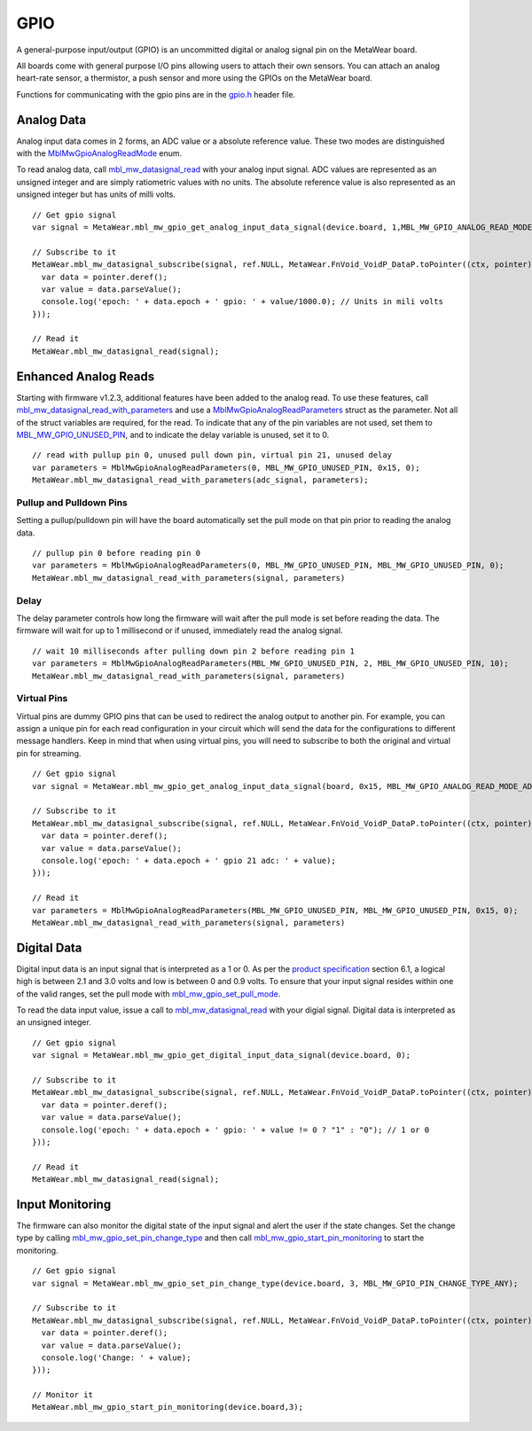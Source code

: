.. highlight:: javascript

GPIO
====
A general-purpose input/output (GPIO) is an uncommitted digital or analog signal pin on the MetaWear board.

All boards come with general purpose I/O pins allowing users to attach their own sensors. You can attach an analog heart-rate sensor, a thermistor, a push sensor and more using the GPIOs on the MetaWear board. 

Functions for communicating with the gpio pins are in the 
`gpio.h <https://mbientlab.com/docs/metawear/cpp/latest/gpio_8h.html>`_ header file.

Analog Data
-----------
Analog input data comes in 2 forms, an ADC value or a absolute reference value.  These two modes are distinguished with the 
`MblMwGpioAnalogReadMode <https://mbientlab.com/docs/metawear/cpp/latest/gpio_8h.html#a88643319ca6ab68ed13089c51dbbd95d>`_ enum.

To read analog data, call 
`mbl_mw_datasignal_read <https://mbientlab.com/docs/metawear/cpp/latest/datasignal_8h.html#a0a456ad1b6d7e7abb157bdf2fc98f179>`_ with your analog input 
signal.  ADC values are represented as an unsigned integer and are simply ratiometric values with no units.  The absolute reference value is also 
represented as an unsigned integer but has units of milli volts. ::

    // Get gpio signal 
    var signal = MetaWear.mbl_mw_gpio_get_analog_input_data_signal(device.board, 1,MBL_MW_GPIO_ANALOG_READ_MODE_ABS_REF);
    
    // Subscribe to it
    MetaWear.mbl_mw_datasignal_subscribe(signal, ref.NULL, MetaWear.FnVoid_VoidP_DataP.toPointer((ctx, pointer) => {
      var data = pointer.deref();
      var value = data.parseValue();
      console.log('epoch: ' + data.epoch + ' gpio: ' + value/1000.0); // Units in mili volts
    }));
    
    // Read it
    MetaWear.mbl_mw_datasignal_read(signal);


Enhanced Analog Reads
---------------------
Starting with firmware v1.2.3, additional features have been added to the analog read.  To use these features, call 
`mbl_mw_datasignal_read_with_parameters <https://mbientlab.com/docs/metawear/cpp/latest/datasignal_8h.html#a71391d5862eb18327ce2aaaac4a12159>`_
and use a `MblMwGpioAnalogReadParameters <https://mbientlab.com/docs/metawear/cpp/latest/structMblMwGpioAnalogReadParameters.html>`_ struct as the 
parameter.  Not all of the struct variables are required, for the read.  To indicate that any of the pin variables are not used, set them to 
`MBL_MW_GPIO_UNUSED_PIN <https://mbientlab.com/docs/metawear/cpp/latest/gpio_8h.html#a2fa68bf3103b371ad501bb9bceab40ba>`_, and to indicate the delay 
variable is unused, set it to 0.  ::

    // read with pullup pin 0, unused pull down pin, virtual pin 21, unused delay
    var parameters = MblMwGpioAnalogReadParameters(0, MBL_MW_GPIO_UNUSED_PIN, 0x15, 0);
    MetaWear.mbl_mw_datasignal_read_with_parameters(adc_signal, parameters);

Pullup and Pulldown Pins
^^^^^^^^^^^^^^^^^^^^^^^^
Setting a pullup/pulldown pin will have the board automatically set the pull mode on that pin prior to reading the analog data.  ::

    // pullup pin 0 before reading pin 0
    var parameters = MblMwGpioAnalogReadParameters(0, MBL_MW_GPIO_UNUSED_PIN, MBL_MW_GPIO_UNUSED_PIN, 0);
    MetaWear.mbl_mw_datasignal_read_with_parameters(signal, parameters)

Delay
^^^^^
The delay parameter controls how long the firmware will wait after the pull mode is set before reading the data.  The firmware will wait for up to 
1 millisecond or if unused, immediately read the analog signal.  ::

    // wait 10 milliseconds after pulling down pin 2 before reading pin 1
    var parameters = MblMwGpioAnalogReadParameters(MBL_MW_GPIO_UNUSED_PIN, 2, MBL_MW_GPIO_UNUSED_PIN, 10);
    MetaWear.mbl_mw_datasignal_read_with_parameters(signal, parameters)

Virtual Pins
^^^^^^^^^^^^
Virtual pins are dummy GPIO pins that can be used to redirect the analog output to another pin.  For example, you can assign a unique pin for each 
read configuration in your circuit which will send the data for the configurations to different message handlers.  Keep in mind that when using virtual 
pins, you will need to subscribe to both the original and virtual pin for streaming.  ::

    // Get gpio signal 
    var signal = MetaWear.mbl_mw_gpio_get_analog_input_data_signal(board, 0x15, MBL_MW_GPIO_ANALOG_READ_MODE_ADC);
    
    // Subscribe to it
    MetaWear.mbl_mw_datasignal_subscribe(signal, ref.NULL, MetaWear.FnVoid_VoidP_DataP.toPointer((ctx, pointer) => {
      var data = pointer.deref();
      var value = data.parseValue();
      console.log('epoch: ' + data.epoch + ' gpio 21 adc: ' + value); 
    }));
    
    // Read it
    var parameters = MblMwGpioAnalogReadParameters(MBL_MW_GPIO_UNUSED_PIN, MBL_MW_GPIO_UNUSED_PIN, 0x15, 0);
    MetaWear.mbl_mw_datasignal_read_with_parameters(signal, parameters)


Digital Data
------------
Digital input data is an input signal that is interpreted as a 1 or 0.  As per the 
`product specification <https://mbientlab.com/docs/MetaWearPPSv0.7.pdf>`_ section 6.1, a logical 
high is between 2.1 and 3.0 volts and low is between 0 and 0.9 volts.  To ensure that your input signal resides within one of the valid ranges, set 
the pull mode with `mbl_mw_gpio_set_pull_mode <https://mbientlab.com/docs/metawear/cpp/latest/gpio_8h.html#aa451272a7c3d6a98feef8ed75723b677>`_.

To read the data input value, issue a call to 
`mbl_mw_datasignal_read <https://mbientlab.com/docs/metawear/cpp/latest/datasignal_8h.html#a0a456ad1b6d7e7abb157bdf2fc98f179>`_ with your digial signal.  
Digital data is interpreted as an unsigned integer. ::

    // Get gpio signal 
    var signal = MetaWear.mbl_mw_gpio_get_digital_input_data_signal(device.board, 0);
    
    // Subscribe to it
    MetaWear.mbl_mw_datasignal_subscribe(signal, ref.NULL, MetaWear.FnVoid_VoidP_DataP.toPointer((ctx, pointer) => {
      var data = pointer.deref();
      var value = data.parseValue();
      console.log('epoch: ' + data.epoch + ' gpio: ' + value != 0 ? "1" : "0"); // 1 or 0
    }));
    
    // Read it
    MetaWear.mbl_mw_datasignal_read(signal);

Input Monitoring
----------------
The firmware can also monitor the digital state of the input signal and alert the user if the state changes.  Set the change type by calling 
`mbl_mw_gpio_set_pin_change_type <https://mbientlab.com/docs/metawear/cpp/latest/gpio_8h.html#aea5c02779ade9da2592c234088bb1f8e>`_ and then call 
`mbl_mw_gpio_start_pin_monitoring <https://mbientlab.com/docs/metawear/cpp/latest/gpio_8h.html#a5cf8e8869e0e4ca551f6c775df469364>`_ to start the 
monitoring. ::

    // Get gpio signal 
    var signal = MetaWear.mbl_mw_gpio_set_pin_change_type(device.board, 3, MBL_MW_GPIO_PIN_CHANGE_TYPE_ANY);
    
    // Subscribe to it
    MetaWear.mbl_mw_datasignal_subscribe(signal, ref.NULL, MetaWear.FnVoid_VoidP_DataP.toPointer((ctx, pointer) => {
      var data = pointer.deref();
      var value = data.parseValue();
      console.log('Change: ' + value);
    }));
    
    // Monitor it
    MetaWear.mbl_mw_gpio_start_pin_monitoring(device.board,3);
